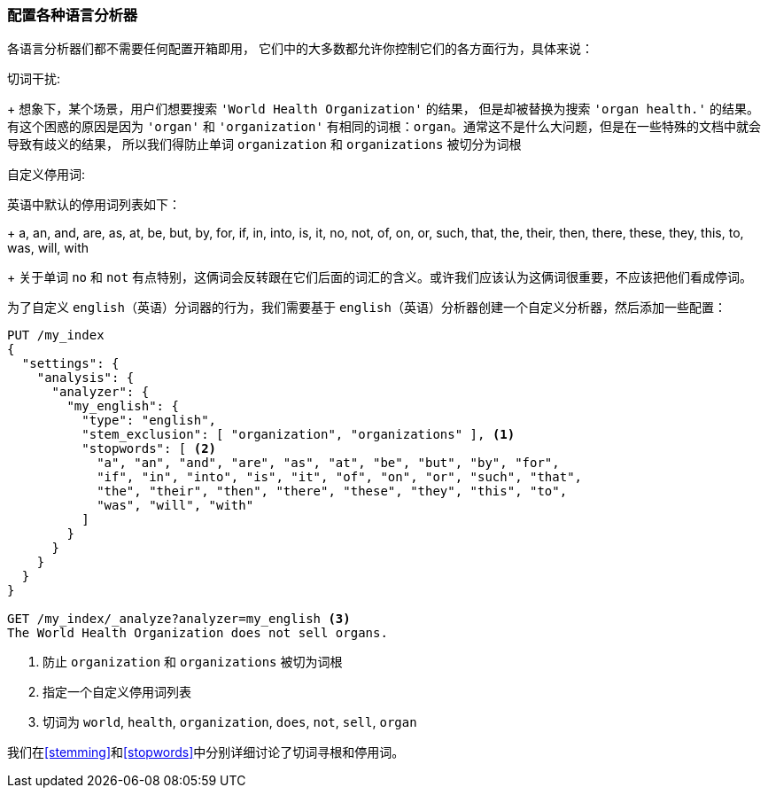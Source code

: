 [[configuring-language-analyzers]]
=== 配置各种语言分析器


各语言分析器们都不需要任何配置开箱即用， ((("english analyzer", "configuring")))
((("language analyzers", "configuring")))它们中的大多数都允许你控制它们的各方面行为，具体来说：

[[stem-exclusion]]
切词干扰:
+
想象下，某个场景，用户们想要搜索((("language analyzers", "configuring", "stem word exclusion")))
((("stemming words", "stem word exclusion, configuring"))) `'World Health Organization'` 的结果，
但是却被替换为搜索 `'organ health.'` 的结果。有这个困惑的原因是因为 `'organ'` 和 `'organization'`
有相同的词根：`organ`。通常这不是什么大问题，但是在一些特殊的文档中就会导致有歧义的结果，
所以我们得防止单词 `organization` 和 `organizations` 被切分为词根

自定义停用词:

英语中默认的停用词列表如下：((("stopwords", "configuring for language analyzers")))
+
    a, an, and, are, as, at, be, but, by, for, if, in, into, is, it,
    no, not, of, on, or, such, that, the, their, then, there, these,
    they, this, to, was, will, with
+
关于单词 `no` 和 `not` 有点特别，这俩词会反转跟在它们后面的词汇的含义。或许我们应该认为这俩词很重要，不应该把他们看成停词。


为了自定义 `english`（英语）分词器的行为，我们需要基于 `english`（英语）分析器创建一个自定义分析器，然后添加一些配置：


[source,js]
--------------------------------------------------
PUT /my_index
{
  "settings": {
    "analysis": {
      "analyzer": {
        "my_english": {
          "type": "english",
          "stem_exclusion": [ "organization", "organizations" ], <1>
          "stopwords": [ <2>
            "a", "an", "and", "are", "as", "at", "be", "but", "by", "for",
            "if", "in", "into", "is", "it", "of", "on", "or", "such", "that",
            "the", "their", "then", "there", "these", "they", "this", "to",
            "was", "will", "with"
          ]
        }
      }
    }
  }
}

GET /my_index/_analyze?analyzer=my_english <3>
The World Health Organization does not sell organs.
--------------------------------------------------
<1> 防止 `organization` 和 `organizations` 被切为词根
<2> 指定一个自定义停用词列表
<3> 切词为 `world`, `health`, `organization`, `does`, `not`, `sell`, `organ`


我们在<<stemming>>和<<stopwords>>中分别详细讨论了切词寻根和停用词。

